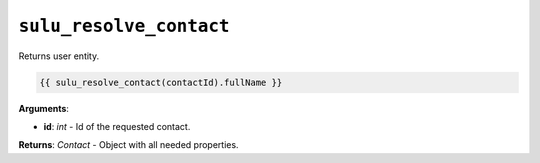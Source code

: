 ``sulu_resolve_contact``
========================

Returns user entity.

.. code-block:: jinja

    {{ sulu_resolve_contact(contactId).fullName }}

**Arguments**:

- **id**: *int* - Id of the requested contact.

**Returns**: *Contact* - Object with all needed properties.
